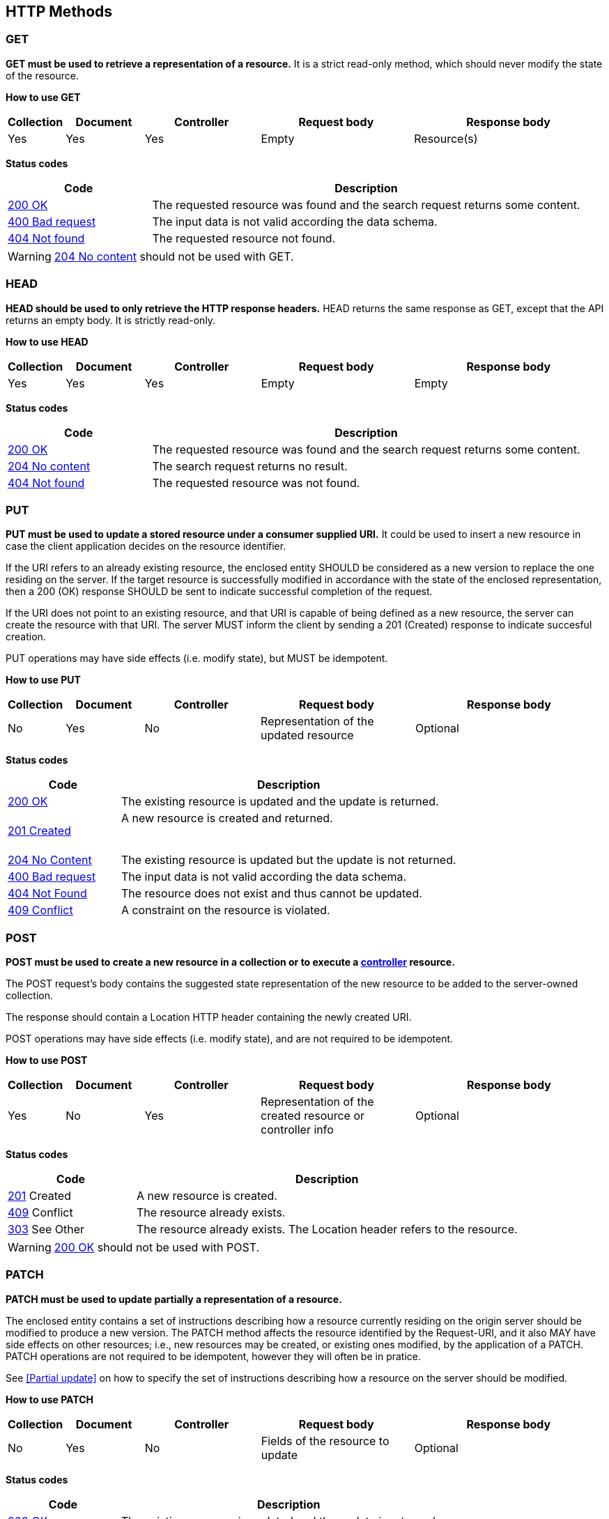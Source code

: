 == HTTP Methods

=== GET
**GET must be used to retrieve a representation of a resource.** It is a strict read-only method, which should never modify the state of the resource.

**​​How to use GET**
[cols="1,2,3,4,5", options="header"]
|===
|Collection
|Document
|Controller
|Request body
|Response body

|Yes
|Yes	
|Yes	
|Empty
|Resource(s) 
|===

**​​Status codes**

[cols="1,3", options="header"]
|===
|​Code|Description​
|​<<http-200,200 OK>>|​The requested resource was found and the search request returns some content.
|<<http-400,400 Bad request>> 
|The input data is not valid according the data schema.
|​​<<http-404,404 Not found>>  |The requested resource not found.

|===

WARNING: ​<<http-204,204 No content>>  should not be used with GET. 

=== HEAD
**HEAD should be used to only retrieve the HTTP response headers​.** HEAD returns the same response as GET, except that the API returns an empty body. It is strictly read-only.

**​​How to use HEAD**
[cols="1,2,3,4,5", options="header"]
|===
|Collection
|Document
|Controller
|Request body
|Response body

|Yes
|Yes	
|Yes	
|Empty
|Empty


|===

**​​Status codes**

[cols="1,3", options="header"]
|===
|​Code|Description​
|​<<http-200,200 OK>>|​The requested resource was found and the search request returns some content.
|<<http-204,204 No content>> |The search request returns no result.
|​​<<http-404,404 Not found>> |The requested resource was not found.
|===

=== PUT
**PUT must be used to update a stored resource under a consumer supplied URI.** It could be used to insert a new resource in case the client application decides on the resource identifier.

If the URI refers to an already existing resource, the enclosed entity SHOULD be considered as a new version to replace the one residing on the server. If the target resource is successfully modified in accordance with the state of the enclosed representation, then a 200 (OK)​ response SHOULD be sent to indicate successful completion of the request.

If the URI does not point to an existing resource, and that URI is capable of being defined as a new resource, the server can create the resource with that URI. The server MUST inform the client by sending a 201 (Created)​ response to indicate succesful creation.

PUT operations may have side effects (i.e. modify state), but MUST be idempotent.

**​​How to use PUT**
[cols="1,2,3,4,5", options="header"]
|===
|Collection
|Document
|Controller
|Request body
|Response body

|No
|Yes	
|No	
|Representation of the updated resource  
|Optional

|===

**​​Status codes**

[cols="1,3", options="header"]
|===
|​Code|Description​
|​<<http-200,200 OK>> |The existing resource is updated and the update is returned.​
|<<http-201,201 Created>> |A new resource is created and returned. 

​​|<<http-204,204 No Content>> 
|The existing resource is updated but the update is not returned.​ 

|<<http-400,400 Bad request>>  
|The input data is not valid according the data schema.

|<<http-404,404 Not Found>>  
|The resource does not exist and thus cannot be updated.
​
​​|<<http-409,409 Conflict>>  |A constraint on the resource is violated.
|===

=== POST
*POST must be used to create a new resource in a collection or to execute a <<Controller,controller>> resource.*

The POST request’s body contains the suggested state representation of the new resource to be added to the server-owned collection.

The response should contain a Location HTTP header containing the newly created URI.

POST operations may have side effects (i.e. modify state), and are not required to be idempotent.

**​​How to use POST**
[cols="1,2,3,4,5", options="header"]
|===
|Collection
|Document
|Controller
|Request body
|Response body

|Yes
|No	
|Yes	
|Representation of the created resource  
or controller info
|Optional

|===

**​​Status codes**

[cols="1,3", options="header"]
|===
|​Code|Description​
|​<<http-201,201>>  Created|A new resource is created.
|<<http-409,409>>  Conflict|The resource already exists. 
|<<http-303,303>>  See Other |
The resource already exists.  The Location header refers to the resource.
|===

WARNING: <<http-200,200 OK>> should not be used with POST. 


=== PATCH
*PATCH must be used to update partially a representation of a resource.*

The enclosed entity contains a set of instructions describing how a resource currently residing on the origin server should be modified to produce a new version.
The PATCH method affects the resource identified by the Request-URI, and it also MAY have side effects on other resources; i.e., new resources may be created, or existing ones modified, by the application of a PATCH.​
PATCH operations are not required to be idempotent, however they will often be in pratice.

See <<Partial update>> on how to specify the set of instructions describing how a resource on the server should be modified.

**​​How to use PATCH**
[cols="1,2,3,4,5", options="header"]
|===
|Collection
|Document
|Controller
|Request body
|Response body

|No
|Yes	
|No	
|Fields of the resource to update  
|Optional

|===

**​​Status codes**

[cols="1,3", options="header"]
|===
|​Code|Description​
|​<<http-200,200 OK>> |​The existing resource is updated and the update is returned.​
​​|<<http-204,204 No Content>>  
|The existing resource is updated but the update is not returned.​ 
|<<http-400,400  Bad request>> 
|The input data is not valid according the data schema.
|​<<http-404,404 Not Found>>  |The resource does not exist and thus cannot be updated.
|​<<http-409,409 Conflict>>  |A constraint on the resource is violated.​

|===

**Compatibility**

The PATCH http method may not be supported in all components participating in the communication (e.g. HTTP client, intermediary proxy).
If these can't be upgraded to add support, client and server may agree to work around this by implementing PATCH as POST operations with HTTP header 'X-HTTP-Method-Override: PATCH'.

=== DELETE
*DELETE must be used to remove a resource from its parent.* Once a DELETE request has been processed for a given resource, the resource can no longer be found by clients. Therefore, any future attempt to retrieve the resource’s state representation, using either GET or HEAD, must result in a 404 (“Not Found”)​ status returned by the API.

**​​How to use DELETE**
[cols="1,2,3,4,5", options="header"]
|===
|Collection
|Document
|Controller
|Request body
|Response body

|Yes
|Yes	
|No	
|Empty  
|Optional

|===

**​​Status codes**

[cols="1,3", options="header"]
|===
|​Code|Description​
|<<http-200,200 OK>> 
|Success code with the deleted resource returned. 

|<<http-204,204 No Content>> 
|Success code with the deleted resource not returned. 

|<<http-400,400  Bad request>>
|Generic error on client side. For example, the syntax of the request is invalid. 

|<<http-404,404 Not Found>> 
|The resource does not exist and thus cannot be deleted.
|===

=== OPTIONS
OPTIONS should be used to retrieve metadata that describes a resource’s available interactions.

**​​How to use OPTIONS**
[cols="1,2,3,4,5", options="header"]
|===
|Collection
|Document
|Controller
|Request body
|Response body

|Yes
|Yes	
|No	
|Empty  
|Optional

|===

**​​Status codes**

[cols="1,3", options="header"]
|===
|​Code|Description​
|​<<http-200,200 OK>> | Data is returned successfully and the response body returns some content. 
|​<<http-204,204 No content>> | Data is returned successfully with no response body. 
|===


